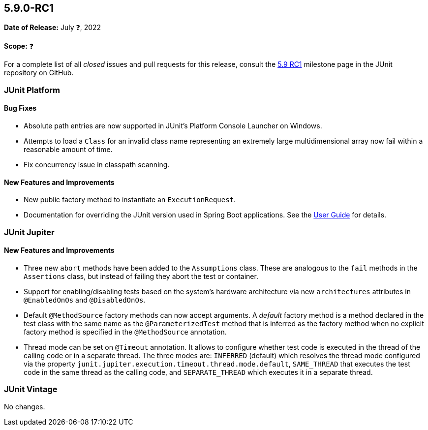 [[release-notes-5.9.0-RC1]]
== 5.9.0-RC1

*Date of Release:* July ❓, 2022

*Scope:* ❓

For a complete list of all _closed_ issues and pull requests for this release, consult the
link:{junit5-repo}+/milestone/61?closed=1+[5.9 RC1] milestone page in the JUnit repository
on GitHub.


[[release-notes-5.9.0-RC1-junit-platform]]
=== JUnit Platform

==== Bug Fixes

* Absolute path entries are now supported in JUnit's Platform Console Launcher on Windows.
* Attempts to load a `Class` for an invalid class name representing an extremely large
  multidimensional array now fail within a reasonable amount of time.
* Fix concurrency issue in classpath scanning.

==== New Features and Improvements

* New public factory method to instantiate an `ExecutionRequest`.
* Documentation for overriding the JUnit version used in Spring Boot applications. See the
  <<../user-guide/index.adoc#running-tests-build-spring-boot, User Guide>> for details.


[[release-notes-5.9.0-RC1-junit-jupiter]]
=== JUnit Jupiter

==== New Features and Improvements

* Three new `abort` methods have been added to the `Assumptions` class. These are
  analogous to the `fail` methods in the `Assertions` class, but instead of failing they
  abort the test or container.
* Support for enabling/disabling tests based on the system's hardware architecture via new
  `architectures` attributes in `@EnabledOnOs` and `@DisabledOnOs`.
* Default `@MethodSource` factory methods can now accept arguments. A _default_ factory
  method is a method declared in the test class with the same name as the
  `@ParameterizedTest` method that is inferred as the factory method when no explicit
  factory method is specified in the `@MethodSource` annotation.
* Thread mode can be set on `@Timeout` annotation. It allows to configure whether test
  code is executed in the thread of the calling code or in a separate thread. The three
  modes are: `INFERRED` (default) which resolves the thread mode configured via the
  property `junit.jupiter.execution.timeout.thread.mode.default`, `SAME_THREAD` that
  executes the test code in the same thread as the calling code, and `SEPARATE_THREAD`
  which executes it in a separate thread.


[[release-notes-5.9.0-RC1-junit-vintage]]
=== JUnit Vintage

No changes.
